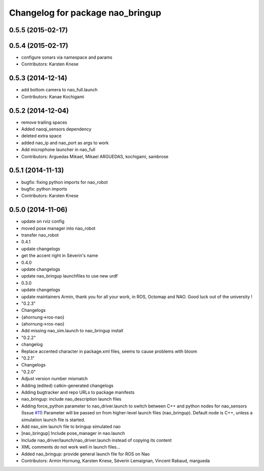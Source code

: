^^^^^^^^^^^^^^^^^^^^^^^^^^^^^^^^^
Changelog for package nao_bringup
^^^^^^^^^^^^^^^^^^^^^^^^^^^^^^^^^

0.5.5 (2015-02-17)
------------------

0.5.4 (2015-02-17)
------------------
* configure sonars via namespace and params
* Contributors: Karsten Knese

0.5.3 (2014-12-14)
------------------
* add bottom camera to nao_full.launch
* Contributors: Kanae Kochigami

0.5.2 (2014-12-04)
------------------
* remove trailing spaces
* Added naoqi_sensors dependency
* deleted extra space
* added nao_ip and nao_port as args to work
* Add microphone launcher in nao_full
* Contributors: Arguedas Mikael, Mikael ARGUEDAS, kochigami, sambrose

0.5.1 (2014-11-13)
------------------
* bugfix: fixing python imports for nao_robot
* bugfix: python imports
* Contributors: Karsten Knese

0.5.0 (2014-11-06)
------------------
* update on rviz config
* moved pose manager into nao_robot
* transfer nao_robot
* 0.4.1
* update changelogs
* get the accent right in Séverin's name
* 0.4.0
* update changelogs
* update nao_bringup launchfiles to use new urdf
* 0.3.0
* update changelogs
* update maintainers
  Armin, thank you for all your work, in ROS, Octomap and NAO.
  Good luck out of the university !
* "0.2.3"
* Changelogs
* {ahornung->ros-nao}
* {ahornung->ros-nao}
* Add missing nao_sim.launch to nao_bringup install
* "0.2.2"
* changelog
* Replace accented character in package.xml files, seems to cause
  problems with bloom
* "0.2.1"
* Changelogs
* "0.2.0"
* Adjust version number mismatch
* Adding (edited) catkin-generated changelogs
* Adding bugtracker and repo URLs to package manifests
* nao_bringup: include nao_description launch files
* Adding force_python parameter to nao_driver.launch to switch
  between C++ and python nodes for nao_sensors (Issue `#11 <https://github.com/ros-naoqi/nao_robot/issues/11>`_)
  Parameter will be passed on from higher-level launch files (nao_bringup).
  Default node is C++, unless a simulation launch file is started.
* Add nao_sim launch file to bringup simulated nao
* [nao_bringup] Include pose_manager in nao.launch
* Include nao_driver/launch/nao_driver.launch instead of copying its content
* XML comments do not work well in launch files...
* Added nao_bringup: provide general launch file for ROS on Nao
* Contributors: Armin Hornung, Karsten Knese, Séverin Lemaignan, Vincent Rabaud, margueda
